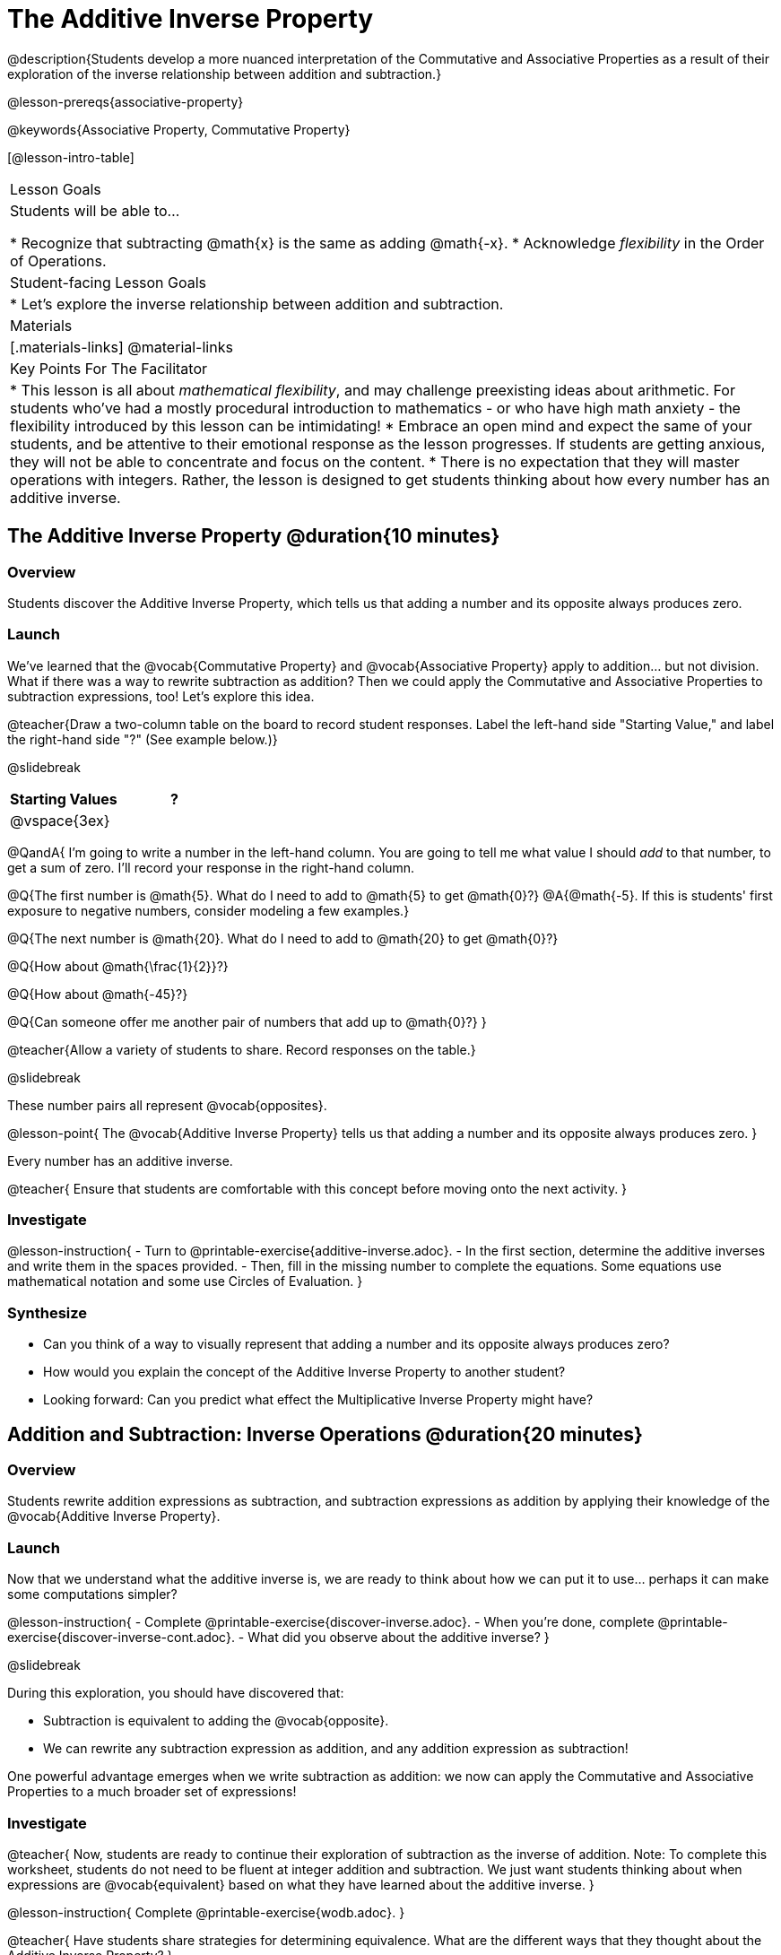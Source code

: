 = The Additive Inverse Property

@description{Students develop a more nuanced interpretation of the Commutative and Associative Properties as a result of their exploration of the inverse relationship between addition and subtraction.}

@lesson-prereqs{associative-property}

@keywords{Associative Property, Commutative Property}

[@lesson-intro-table]
|===

| Lesson Goals
| Students will be able to...

* Recognize that subtracting @math{x} is the same as adding @math{-x}.
* Acknowledge _flexibility_ in the Order of Operations.

| Student-facing Lesson Goals
|

* Let's explore the inverse relationship between addition and subtraction.

| Materials
|[.materials-links]
@material-links

| Key Points For The Facilitator
|
* This lesson is all about __mathematical flexibility__, and may challenge preexisting ideas about arithmetic. For students who've had a mostly procedural introduction to mathematics - or who have high math anxiety - the flexibility introduced by this lesson can be intimidating!
* Embrace an open mind and expect the same of your students, and be attentive to their emotional response as the lesson progresses. If students are getting anxious, they will not be able to concentrate and focus on the content.
* There is no expectation that they will master operations with integers. Rather, the lesson is designed to get students thinking about how every number has an additive inverse.
|===

== The Additive Inverse Property @duration{10 minutes}

=== Overview

Students discover the Additive Inverse Property, which tells us that adding a number and its opposite always produces zero.

=== Launch

We’ve learned that the @vocab{Commutative Property} and @vocab{Associative Property} apply to addition... but not division. What if there was a way to rewrite subtraction as addition? Then we could apply the Commutative and Associative Properties to subtraction expressions, too! Let’s explore this idea.

@teacher{Draw a two-column table on the board to record student responses. Label the left-hand side "Starting Value," and label the right-hand side "?" (See example below.)}

@slidebreak

[cols="^1,^1", options="header"]
|===
| Starting Values		| ?
| @vspace{3ex}			|
|===


@QandA{
I'm going to write a number in the left-hand column. You are going to tell me what value I should _add_ to that number, to get a sum of zero. I'll record your response in the right-hand column.

@Q{The first number is @math{5}. What do I need to add to @math{5} to get @math{0}?}
@A{@math{-5}. If this is students' first exposure to negative numbers, consider modeling a few examples.}

@Q{The next number is @math{20}. What do I need to add to @math{20} to get @math{0}?}

@Q{How about @math{\frac{1}{2}}?}

@Q{How about @math{-45}?}

@Q{Can someone offer me another pair of numbers that add up to @math{0}?}
}

@teacher{Allow a variety of students to share. Record responses on the table.}

@slidebreak

These number pairs all represent @vocab{opposites}.

@lesson-point{
The @vocab{Additive Inverse Property} tells us that adding a number and its opposite always produces zero.
}

Every number has an additive inverse.

@teacher{
Ensure that students are comfortable with this concept before moving onto the next activity.
}

=== Investigate

@lesson-instruction{
- Turn to @printable-exercise{additive-inverse.adoc}.
- In the first section, determine the additive inverses and write them in the spaces provided.
- Then, fill in the missing number to complete the equations. Some equations use mathematical notation and some use Circles of Evaluation.
}

=== Synthesize

- Can you think of a way to visually represent that adding a number and its opposite always produces zero?
- How would you explain the concept of the Additive Inverse Property to another student?
- Looking forward: Can you predict what effect the Multiplicative Inverse Property might have?

== Addition and Subtraction: Inverse Operations @duration{20 minutes}

=== Overview

Students rewrite addition expressions as subtraction, and subtraction expressions as addition by applying their knowledge of the @vocab{Additive Inverse Property}.


=== Launch

Now that we understand what the additive inverse is, we are ready to think about how we can put it to use... perhaps it can make some computations simpler?

@lesson-instruction{
- Complete @printable-exercise{discover-inverse.adoc}.
- When you're done, complete @printable-exercise{discover-inverse-cont.adoc}.
- What did you observe about the additive inverse?
}

@slidebreak

During this exploration, you should have discovered that:

- Subtraction is equivalent to adding the @vocab{opposite}.
- We can rewrite any subtraction expression as addition, and any addition expression as subtraction!

One powerful advantage emerges when we write subtraction as addition: we now can apply the Commutative and Associative Properties to a much broader set of expressions!

=== Investigate

@teacher{
Now, students are ready to continue their exploration of subtraction as the inverse of addition. Note: To complete this worksheet, students do not need to be fluent at integer addition and subtraction. We just want students thinking about when expressions are @vocab{equivalent} based on what they have learned about the additive inverse.
}

@lesson-instruction{
Complete @printable-exercise{wodb.adoc}.
}

@teacher{
Have students share strategies for determining equivalence. What are the different ways that they thought about the Additive Inverse Property?
}

=== Synthesize

- Claire and Soraya want to write an equivalent expression for @math{22 - 30}. Claire studies the expression and announces that, because it involves subtraction, the Commutative Property cannot be applied. Is she correct?
- Soraya grabs a pencil and writes the following: @math{22 + -30}. She says, "There! I fixed it. Now we can apply the Commutative Property." Explain what Soraya did. Is she correct?
- Use the Additive Inverse Property to simplify this expression using mental computation: @math{3 + 96.8 - 42.74 - 96.8 + 7 - 3 + 42.74}

== The "Left-to-Right" Rule @duration{25 minutes}

=== Overview

Students examine whether rigid adherance to the "left-to-right" rule is needed when adding and subtracting.

=== Launch

@QandA{
@Q{Consider this expression: @math{10 + 9 - 4}. What do we get when we simplify it to a single value?}
@A{15}
@Q{How did you arrive at your answer?}
}

Did you work from left to right to arrive your result? This solving strategy can be represented by the Circle of Evaluation, below.

@center{@show{(coe '(- (+ 10 9) 4))}}

@slidebreak

*Is it essential to solve from left to right?*

@teacher{Ask if anyone opted to subtract _before_ adding. If so, invite them to share their method and then invite other students to weigh in.}

Evaluate the Circle of Evaluation below. Is it equivalent to the previous Circle of Evaluation?

@center{@show{(coe '(+ 10 (- 9 4)))}}

@slidebreak

We’ve learned that the Associative Property applies for expressions with only addition... not addition _and_ subtraction. Many of us have also learned that when an expression includes addition and subtraction, we must work from left to right. *So… what’s going on!?* It appears that we get the same result regardless of how we simplify this expression.

=== Investigate

Does subtracting _first_ work every time? Can we rearrange the groupings of any expression with both addition and subtraction? Let's investigate.

@slidebreak

@lesson-instruction{
- Turn to @printable-exercise{subtract-first-or-left-to-right.adoc}.
- There, you will test out the this algorithm on several different expressions to see if subtracting and then adding produces the correct result every time.
- What do you Notice? What do you Wonder?
- Why are we able to change the groupings for an expression like @math{10 + 9 - 4} ... but _not_ for an expression like @math{10 - 9 - 4}?
- Describe why the this "subtraction first" algorithm works. (Hint: Think about the @vocab{Additive Inverse Property}!)
}

@slidebreak

@teacher{
Encourage students to think deeply about why this algorithm works – and if you’d like, invite them to consider and discuss why students all across the country are typically taught just one algorithm when, typically, there are an abundance to choose from!}

Let's put our new knowledge to use!

@teacher{Project the problems below one at a time, and invite students to solve using mental math.}

@QandA{

Scan each problem to identify any additive inverses, then solve using mental computation.

@Q{@math{4 + 5 + 97 - 4 + 3}}
@A{@math{105}}

@Q{@math{9 + 17 + 41 - 17}}
@A{@math{50}}

@Q{@math{67 - 104 + 937 - 67 + 104}}
@A{@math{937}}
}

=== Synthesize

- How did it feel to scan the problem, find any additive inverses, and then solve mentally?
- Did you like this new approach, or do you prefer solving left to right?
- How would you explain to another student why they do _not_ always need to solve from left to right when evaluating expressions with addition and subtraction.
- What are some advantages of solving left to right? What are some disadvantages?


== Programming Exploration: The Additive Inverse

=== Overview

Students learn about examples in @proglang, and use their new knowledge to think about addition and subtraction as inverse operations.

=== Launch

@lesson-instruction{
- Open the @starter-file{additive-inverse}, but *do not click "Run" yet!*
- On @printable-exercise{examples-additive.adoc}, record what you Notice and what you Wonder about the starter file.
- Let's share out some of our Noticings and Wonderings.
}

@slidebreak

Here are some common Noticings. Is there anything on this list that you _didn't_ notice?

- Sections 1 and 2 each include five examples.
- Some words are in bold.
- Some words are in different colors and have @ifproglang{pyret}{hashes}@ifproglang{wescheme}{semicolons} in front of them.
@ifproglang{pyret}{
- The examples end with `end`.}

@slidebreak

@lesson-point{Comments let programmers write notes.}

Lines and lines of code can be difficult to read! Sometimes programmers want to write down their thinking, or leave notes to help others understand what the code is doing. That's what @vocab{comments} are for: a @ifproglang{pyret}{hash}@ifproglang{wescheme}{semicolon} at the start of a line tells the computer that the rest of the line is a @vocab{comment} instead of code. To make comments stand out, they are colored @ifproglang{pyret}{dark orange}@ifproglang{wescheme}{purple}.

The comments in lines 2, 14, and 26 are used to break up the code into sections that make the starter file easier for users to interpret.

@slidebreak

@lesson-point{Examples let programmers test their code.}

Sometimes a comment isn't enough. A programmer might want to write down their thoughts so _that the computer can test their thinking_. These are called @vocab{examples}.

Take a look at the first _examples block_ (lines 4-12). We start @ifproglang{pyret}{by typing `examples:`, then} writing one or more _examples_ of how we want some code to work@ifproglang{pyret}{ before closing with with `end`}.@ifproglang{pyret}{ Notice that all of the examples are indented slightly, grouping them together between the bolded words.} When we click "Run", @proglang will test each of our examples, and report back which ones are correct and which ones are not.

@slidebreak

@lesson-instruction{
- Return to your starter file and click "Run".
- With your partner, respond to questions 2 through 3 on @printable-exercise{examples-additive.adoc}.
}

@teacher{Debrief with students to ensure that they are looking at the messages that appear in @proglang. This activity not only provides practice thinking about the additive inverse; it also gives students exposure to tests - bits of code used to verify that code is working as we would expect. Examples and tests are widely used in programming! We explore examples in greater depth in @lesson-link{functions-examples-definitions}.}

=== Investigate

@slidebreak

For the remainder of the activity, we will examine examples blocks. The first one includes only examples that pass. The second one has some errors! And the third one includes just one examples... *you* will be responsible for providing additional examples!

@lesson-instruction{With your partner, complete @printable-exercise{examples-additive.adoc}.}

@teacher{@optional If you would like to offer students additional practice with the additive inverse in @proglang, two optional activities include @opt-printable-exercise{are-they-identical.adoc} and @opt-printable-exercise{writing-equivalent-code-additive.adoc}.}


=== Synthesize

- Using @proglang allows us to evaluate arithmetic expressions easily and efficiently. In your own words, describe _how_ you tested the equivalence of different expression - and how you interpreted the results that @proglang produced.
- In @proglang, what does it mean for a test to pass? What does it mean for a test to fail?
- What did this programming exploration teach you about the additive inverse?
